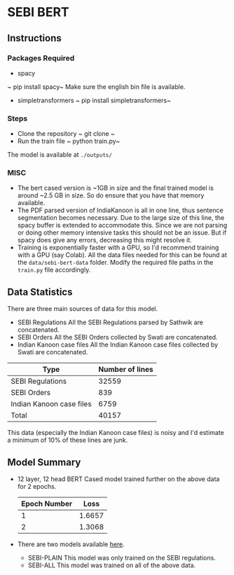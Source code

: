 
* SEBI BERT
** Instructions
*** Packages Required 
- spacy 
~ pip install spacy~
Make sure the english bin file is available. 
- simpletransformers
  ~ pip install simpletransformers~
*** Steps
- Clone the repository
  ~ git clone ~ 
- Run the train file
  ~ python train.py~

The model is available at =./outputs/=

  

*** MISC
- The bert cased version is ~1GB in size and the final trained model is around ~2.5 GB in size. So do ensure that you have that memory available.
- The PDF parsed version of IndiaKanoon is all in one line, thus sentence segmentation becomes necessary. Due to the large size of this line, the spacy buffer is extended to accommodate this. Since we are not parsing or doing other memory intensive tasks this should not be an issue. But if spacy does give any errors, decreasing this might resolve it.
- Training is exponentially faster with a GPU, so I'd recommend training with a GPU (say Colab). All the data files needed for this can be found at the =data/sebi-bert-data= folder.  Modify the required file paths in the =train.py= file accordingly. 

** Data Statistics
There are three main sources of data for this model.
- SEBI Regulations
  All the SEBI Regulations parsed by Sathwik are concatenated. 
- SEBI Orders
  All the SEBI Orders collected by Swati are concatenated. 
- Indian Kanoon case files
  All the Indian Kanoon case files collected by Swati are concatenated.

| Type                     | Number of lines |
|--------------------------+-----------------|
| SEBI Regulations         |           32559 |
| SEBI Orders              |             839 |
| Indian Kanoon case files |            6759 |
| Total                    |           40157 |

This data (especially the Indian Kanoon case files) is noisy and I'd estimate a minimum of 10% of these lines are junk. 

** Model Summary
- 12 layer, 12 head BERT Cased model trained further on the above data for 2 epochs.
  | Epoch Number |   Loss |
  |--------------+--------|
  |            1 | 1.6657 |
  |            2 | 1.3068 |
  
- There are two models available [[https://iiitaphyd-my.sharepoint.com/:f:/g/personal/ujwal_narayan_research_iiit_ac_in/Ekp7ldm_wt1FtUbib7e2FycBe86Cuyl9xdAkkgPwHvvtGA?e=psr8Xo][here]]. 
  - SEBI-PLAIN
    This model was only trained on the SEBI regulations. 
  - SEBI-ALL
    This model was trained on all of the above data. 
